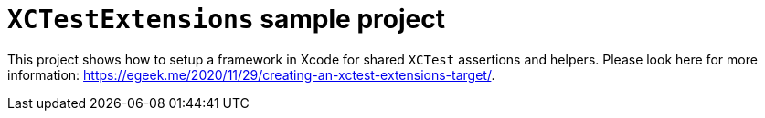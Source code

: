 = `XCTestExtensions` sample project

This project shows how to setup a framework in Xcode for shared `XCTest` assertions and helpers. Please look here for more information: https://egeek.me/2020/11/29/creating-an-xctest-extensions-target/.
